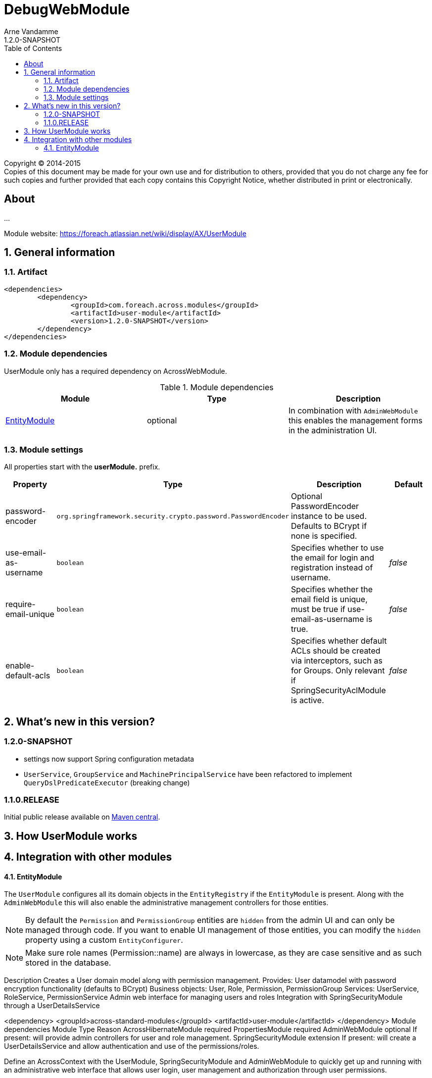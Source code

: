 = DebugWebModule
Arne Vandamme
1.2.0-SNAPSHOT
:toc: left
:sectanchors:
:module-version: 1.2.0-SNAPSHOT
:module-name: UserModule
:module-artifact: user-module
:module-url: https://foreach.atlassian.net/wiki/display/AX/UserModule
:application-info-url: https://foreach.atlassian.net/wiki/display/AX/ApplicationInfoModule
:spring-security-module-url: https://foreach.atlassian.net/wiki/display/AX/SpringSecurityModule

[copyright,verbatim]
--
Copyright (C) 2014-2015 +
[small]#Copies of this document may be made for your own use and for distribution to others, provided that you do not charge any fee for such copies and further provided that each copy contains this Copyright Notice, whether distributed in print or electronically.#
--

[abstract]
== About
...

Module website: {module-url}

:numbered:
== General information

=== Artifact
[source,xml,indent=0]
[subs="verbatim,quotes,attributes"]
----
	<dependencies>
		<dependency>
			<groupId>com.foreach.across.modules</groupId>
			<artifactId>{module-artifact}</artifactId>
			<version>{module-version}</version>
		</dependency>
	</dependencies>
----

=== Module dependencies

{module-name} only has a required dependency on AcrossWebModule.

.Module dependencies
|===
|Module |Type |Description

|<<integration:adminweb-entity,EntityModule>>
|optional
|In combination with `AdminWebModule` this enables the management forms in the administration UI.
|===

=== Module settings

All properties start with the *userModule.* prefix.

|===
|Property |Type |Description |Default

|password-encoder
|`org.springframework.security.crypto.password.PasswordEncoder`
|Optional PasswordEncoder instance to be used.  Defaults to BCrypt if none is specified.
|

|use-email-as-username
|`boolean`
|Specifies whether to use the email for login and registration instead of username.
|_false_

|require-email-unique
|`boolean`
|Specifies whether the email field is unique, must be true if use-email-as-username is true.
|_false_

|enable-default-acls
|`boolean`
|Specifies whether default ACLs should be created via interceptors, such as for Groups.
Only relevant if SpringSecurityAclModule is active.
|_false_

|===

== What's new in this version?
:numbered!:
=== 1.2.0-SNAPSHOT

* settings now support Spring configuration metadata
* `UserService`, `GroupService` and `MachinePrincipalService` have been refactored to implement `QueryDslPredicateExecutor` (breaking change)


=== 1.1.0.RELEASE
Initial public release available on http://search.maven.org/[Maven central].

:numbered:
== How {module-name} works

== Integration with other modules

[[integration:adminweb-entity]]
==== EntityModule
The `UserModule` configures all its domain objects in the `EntityRegistry` if the `EntityModule` is present.  Along with
the `AdminWebModule` this will also enable the administrative management controllers for those entities.

NOTE: By default the `Permission` and `PermissionGroup` entities are `hidden` from the admin UI and can only be managed through code.  If you
want to enable UI management of those entities, you can modify the `hidden` property using a custom `EntityConfigurer`.

NOTE: Make sure role names (Permission::name) are always in lowercase, as they are case sensitive and as such stored in the database.


Description
Creates a User domain model along with permission management.  Provides:
User datamodel with password encryption functionality (defaults to BCrypt)
Business objects: User, Role, Permission, PermissionGroup
Services: UserService, RoleService, PermissionService
Admin web interface for managing users and roles
Integration with SpringSecurityModule through a UserDetailsService

<dependency>
	<groupId>across-standard-modules</groupId>
	<artifactId>user-module</artifactId>
</dependency>
Module dependencies
Module	Type	Reason
AcrossHibernateModule	required
PropertiesModule	required
AdminWebModule	optional	If present: will provide admin controllers for user and role management.
SpringSecurityModule	extension	If present: will create a UserDetailsService and allow authentication and use of the permissions/roles.

Define an AcrossContext with the UserModule, SpringSecurityModule and AdminWebModule to quickly get up and running with an administrative web interface that allows user login, user management and authorization through user permissions.

Though the UserModule does not require the SpringSecurityModule to be present, it does depend on Spring security libraries for the PasswordEncoder and the UserDetails interface. The necessary Spring security jars should be present, but none of the services are required to be active.
Configuration
Installation
Upon installation a single default user and a set of default roles and permissions will be created:
permissions:
access administration
manage users
manage user roles
roles:
ROLE_ADMIN with permissions: access administration, manage users and manage user roles
ROLE_MANAGER with permissions: access administration, manage users
user with username admin, password admin and role ROLE_ADMIN
Password encryption
User passwords are encrypted using BCrypt by default.  This is done using a PasswordEncoder instance from Spring security.  You can provide the password encoder instance to use as a property when configuring the module (see example below).  Using a NoOpPasswordEncoder you can disable password encoding altogether.
Renaming database tables
UserModule exposes a SchemaConfiguration (see the example below) that allows you to rename the database tables if that would be required.  Note that this must be done before the first installation of the module.
Unless you have a good reason to do so, it is probably best to stick with the default SchemaConfiguration as this will reduce the chances of conflicts with future updates.
Example configuration
public UserModule userModule() {
	UserModule userModule = new UserModule();

	// Disable password encoding
	userModule.setProperty( UserModuleSettings.PASSWORD_ENCODER, NoOpPasswordEncoder.getInstance() );

	// Rename some database tables
	SchemaConfiguration schema = userModule.getSchemaConfiguration();
	schema.renameTable( UserSchemaConfiguration.TABLE_PERMISSION, "permissies" );
	schema.renameTable( UserSchemaConfiguration.TABLE_USER, "gebruikers" );

	return userModule;
}
User documentation
Exposed services
Services	Dependency	Description
UserService

RoleService

PermissionService

UserDetailsService	SpringSecurityModule	Implementation of the Spring security UserDetailsService.
CurrentUserProxy	SpringSecurityModule	Service allowing access to the User instance attached to the current thread.
Defining permissions
Other modules depending on the UserModule can use the RoleService and PermissionService to define their own permissions upon installation.  Permissions should be member of exactly one group, this means modules can easily define their own group(s) of permissions.  Groups make it easier to organize the administrative interface, but otherwise have no impact on permission handling.
@Installer(description = "Define demo permissions and assign them to the admin role.",
           phase = InstallerPhase.AfterModuleBootstrap)
public class DemoPermissionsInstaller
{
	private static Logger LOG = LoggerFactory.getLogger( DemoPermissionsInstaller.class );

	@Autowired
	private RoleService roleService;

	@Autowired
	private PermissionService permissionService;

	@InstallerMethod
	public void install() {
		createPermissionGroupAndPermissions();
		assignPermissionsToExistingRole();
	}

	private void createPermissionGroupAndPermissions() {
		// Register the permissions - a default group with these permissions will be created if not found
		permissionService.definePermission( "read something", "The user can read something.", "demo-permissions" );
		permissionService.definePermission( "write something", "The user can write something.", "demo-permissions" );
		// Update the newly created group with some more descriptive text
		PermissionGroup permissionGroup = permissionService.getPermissionGroup( "demo-permissions" );
		permissionGroup.setTitle( "Module: DemoWebModule" );
		permissionGroup.setDescription(
				"Custom permissions defined by the DemoWebModule to illustrate integration with the UserModule." );
		permissionService.save( permissionGroup );
	}

	private void assignPermissionsToExistingRole() {
		// Extend the admin role with the new permissions
		Role role = roleService.getRole( "ROLE_ADMIN" );
		if ( role != null ) {
			role.addPermission( "read something", "write something" );
			roleService.save( role );
		}
		else {
			LOG.warn(
					"ROLE_ADMIN does not appear to exist - the demo permissions have not been assigned to any role." );
		}
	}
}
Spring security integration
The User class exposes its permissions and roles as a set of GrantedAuthorities, meaning you can use authority checks in annotations or security filters if both the UserModule and SpringSecurityModule are activated.  Note that the term permission in Spring security context is used related to the ACL setup.  That is why you should use hasAuthority instead of hasPermission when checking for a permissions in Spring security expressions.
@RequestMapping("/restricted-page")
@PreAuthorize("hasAuthority('manage users')")
public String restricted() {
	// This controller method would only be called if the User has any role that defines the manage users permission
	...
}

As a general rule, applications should authorize on permissions and not on roles. This is contrary to most Spring security examples, but offers more flexibility in shifting permissions around without tying your application to specific user roles.

Custom security principal
If you want your application to authenticate against your own User concept, you can provide a custom security principal object by extending from the BasicSecurityPrincipal class and implementing the UserDetails interface. In case your application uses an encoding algorithm different from BCrypt, don't forget to configure your custom PasswordEncoder implementation as in the example above (see section Password Encryption).
Make sure to call setPrincipalName() in the setter method of the field that serves as the principal username.

UserDirectories
* deactive user directories
* defaultuserdirectorystrategy
